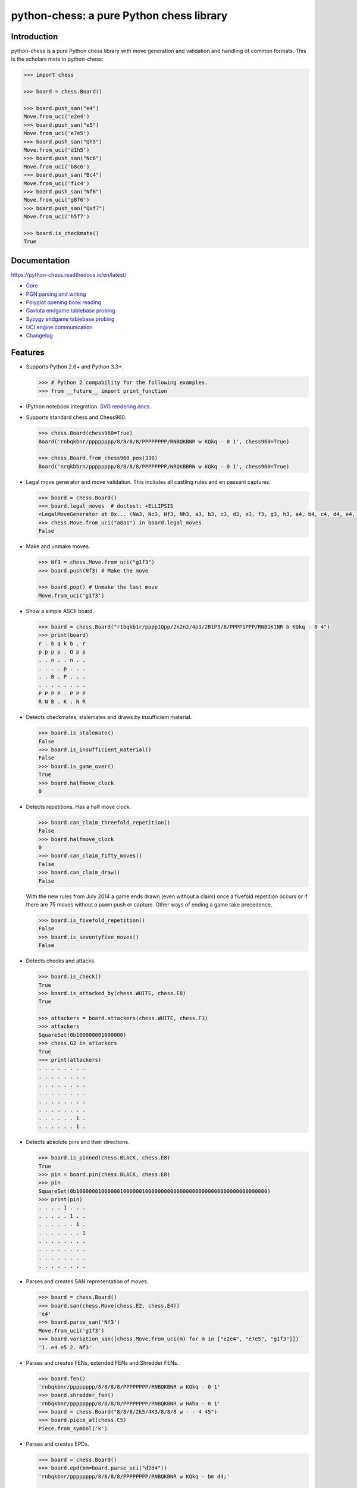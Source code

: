 python-chess: a pure Python chess library
=========================================

.. image:: https://travis-ci.org/niklasf/python-chess.svg?branch=master
    :target: https://travis-ci.org/niklasf/python-chess

.. image:: https://coveralls.io/repos/niklasf/python-chess/badge.png
    :target: https://coveralls.io/r/niklasf/python-chess

.. image:: https://badge.fury.io/py/python-chess.svg
    :target: https://pypi.python.org/pypi/python-chess

.. image:: https://readthedocs.org/projects/python-chess/badge/?version=latest
    :target: https://python-chess.readthedocs.io/en/latest/

Introduction
------------

python-chess is a pure Python chess library with move generation and validation
and handling of common formats. This is the scholars mate in python-chess:

.. code:: python

    >>> import chess

    >>> board = chess.Board()

    >>> board.push_san("e4")
    Move.from_uci('e2e4')
    >>> board.push_san("e5")
    Move.from_uci('e7e5')
    >>> board.push_san("Qh5")
    Move.from_uci('d1h5')
    >>> board.push_san("Nc6")
    Move.from_uci('b8c6')
    >>> board.push_san("Bc4")
    Move.from_uci('f1c4')
    >>> board.push_san("Nf6")
    Move.from_uci('g8f6')
    >>> board.push_san("Qxf7")
    Move.from_uci('h5f7')

    >>> board.is_checkmate()
    True

Documentation
-------------

https://python-chess.readthedocs.io/en/latest/


* `Core <https://python-chess.readthedocs.io/en/latest/core.html>`_
* `PGN parsing and writing <https://python-chess.readthedocs.io/en/latest/pgn.html>`_
* `Polyglot opening book reading <https://python-chess.readthedocs.io/en/latest/polyglot.html>`_
* `Gaviota endgame tablebase probing <https://python-chess.readthedocs.io/en/latest/gaviota.html>`_
* `Syzygy endgame tablebase probing <https://python-chess.readthedocs.io/en/latest/syzygy.html>`_
* `UCI engine communication <https://python-chess.readthedocs.io/en/latest/uci.html>`_
* `Changelog <https://python-chess.readthedocs.io/en/latest/changelog.html>`_

Features
--------

* Supports Python 2.6+ and Python 3.3+.

  .. code:: python

      >>> # Python 2 compability for the following examples.
      >>> from __future__ import print_function

* IPython notebook integration. `SVG rendering docs <https://python-chess.readthedocs.io/en/latest/svg.html>`_.

  .. image:: https://github.com/niklasf/python-chess/raw/master/docs/ipython.png

* Supports standard chess and Chess960.

  .. code:: python

      >>> chess.Board(chess960=True)
      Board('rnbqkbnr/pppppppp/8/8/8/8/PPPPPPPP/RNBQKBNR w KQkq - 0 1', chess960=True)

      >>> chess.Board.from_chess960_pos(330)
      Board('nrqkbbrn/pppppppp/8/8/8/8/PPPPPPPP/NRQKBBRN w KQkq - 0 1', chess960=True)


* Legal move generator and move validation. This includes all castling
  rules and en passant captures.

  .. code:: python

      >>> board = chess.Board()
      >>> board.legal_moves  # doctest: +ELLIPSIS
      <LegalMoveGenerator at 0x... (Na3, Nc3, Nf3, Nh3, a3, b3, c3, d3, e3, f3, g3, h3, a4, b4, c4, d4, e4, f4, g4, h4)>
      >>> chess.Move.from_uci("a8a1") in board.legal_moves
      False

* Make and unmake moves.

  .. code:: python

      >>> Nf3 = chess.Move.from_uci("g1f3")
      >>> board.push(Nf3) # Make the move

      >>> board.pop() # Unmake the last move
      Move.from_uci('g1f3')

* Show a simple ASCII board.

  .. code:: python

      >>> board = chess.Board("r1bqkb1r/pppp1Qpp/2n2n2/4p3/2B1P3/8/PPPP1PPP/RNB1K1NR b KQkq - 0 4")
      >>> print(board)
      r . b q k b . r
      p p p p . Q p p
      . . n . . n . .
      . . . . p . . .
      . . B . P . . .
      . . . . . . . .
      P P P P . P P P
      R N B . K . N R

* Detects checkmates, stalemates and draws by insufficient material.

  .. code:: python

      >>> board.is_stalemate()
      False
      >>> board.is_insufficient_material()
      False
      >>> board.is_game_over()
      True
      >>> board.halfmove_clock
      0

* Detects repetitions. Has a half move clock.

  .. code:: python

      >>> board.can_claim_threefold_repetition()
      False
      >>> board.halfmove_clock
      0
      >>> board.can_claim_fifty_moves()
      False
      >>> board.can_claim_draw()
      False

  With the new rules from July 2014 a game ends drawn (even without a claim)
  once a fivefold repetition occurs or if there are 75 moves without a pawn
  push or capture. Other ways of ending a game take precedence.

  .. code:: python

      >>> board.is_fivefold_repetition()
      False
      >>> board.is_seventyfive_moves()
      False

* Detects checks and attacks.

  .. code:: python

      >>> board.is_check()
      True
      >>> board.is_attacked_by(chess.WHITE, chess.E8)
      True

      >>> attackers = board.attackers(chess.WHITE, chess.F3)
      >>> attackers
      SquareSet(0b100000001000000)
      >>> chess.G2 in attackers
      True
      >>> print(attackers)
      . . . . . . . .
      . . . . . . . .
      . . . . . . . .
      . . . . . . . .
      . . . . . . . .
      . . . . . . . .
      . . . . . . 1 .
      . . . . . . 1 .

* Detects absolute pins and their directions.

  .. code:: python

      >>> board.is_pinned(chess.BLACK, chess.E8)
      True
      >>> pin = board.pin(chess.BLACK, chess.E8)
      >>> pin
      SquareSet(0b1000000100000010000001000000000000000000000000000000000000000)
      >>> print(pin)
      . . . . 1 . . .
      . . . . . 1 . .
      . . . . . . 1 .
      . . . . . . . 1
      . . . . . . . .
      . . . . . . . .
      . . . . . . . .
      . . . . . . . .

* Parses and creates SAN representation of moves.

  .. code:: python

      >>> board = chess.Board()
      >>> board.san(chess.Move(chess.E2, chess.E4))
      'e4'
      >>> board.parse_san('Nf3')
      Move.from_uci('g1f3')
      >>> board.variation_san([chess.Move.from_uci(m) for m in ["e2e4", "e7e5", "g1f3"]])
      '1. e4 e5 2. Nf3'

* Parses and creates FENs, extended FENs and Shredder FENs.

  .. code:: python

      >>> board.fen()
      'rnbqkbnr/pppppppp/8/8/8/8/PPPPPPPP/RNBQKBNR w KQkq - 0 1'
      >>> board.shredder_fen()
      'rnbqkbnr/pppppppp/8/8/8/8/PPPPPPPP/RNBQKBNR w HAha - 0 1'
      >>> board = chess.Board("8/8/8/2k5/4K3/8/8/8 w - - 4 45")
      >>> board.piece_at(chess.C5)
      Piece.from_symbol('k')

* Parses and creates EPDs.

  .. code:: python

      >>> board = chess.Board()
      >>> board.epd(bm=board.parse_uci("d2d4"))
      'rnbqkbnr/pppppppp/8/8/8/8/PPPPPPPP/RNBQKBNR w KQkq - bm d4;'

      >>> ops = board.set_epd("1k1r4/pp1b1R2/3q2pp/4p3/2B5/4Q3/PPP2B2/2K5 b - - bm Qd1+; id \"BK.01\";")
      >>> ops == {'bm': [chess.Move.from_uci('d6d1')], 'id': 'BK.01'}
      True

* Read Polyglot opening books.
  `Docs <https://python-chess.readthedocs.io/en/latest/polyglot.html>`__.

  .. code:: python

      >>> import chess.polyglot

      >>> book = chess.polyglot.open_reader("data/polyglot/performance.bin")

      >>> board = chess.Board()
      >>> main_entry = book.find(board)
      >>> main_entry.move()
      Move.from_uci('e2e4')
      >>> main_entry.weight
      1
      >>> main_entry.learn
      0

      >>> book.close()

* Read and write PGNs. Supports headers, comments, NAGs and a tree of
  variations.
  `Docs <https://python-chess.readthedocs.io/en/latest/pgn.html>`__.

  .. code:: python

      >>> import chess.pgn

      >>> pgn = open("data/pgn/molinari-bordais-1979.pgn")
      >>> first_game = chess.pgn.read_game(pgn)
      >>> pgn.close()

      >>> first_game.headers["White"]
      'Molinari'
      >>> first_game.headers["Black"]
      'Bordais'

      >>> # Iterate through the mainline of this embarrasingly short game.
      >>> node = first_game
      >>> while not node.is_end():
      ...     next_node = node.variation(0)
      ...     print(node.board().san(next_node.move))
      ...     node = next_node
      e4
      c5
      c4
      Nc6
      Ne2
      Nf6
      Nbc3
      Nb4
      g3
      Nd3#

      >>> # Use a visitor to do the same task.
      >>> class PrintSanVisitor(chess.pgn.BaseVisitor):
      ...     def visit_move(self, board, move):
      ...         print(board.san(move))
      ...
      >>> first_game.accept(PrintSanVisitor())
      e4
      c5
      c4
      Nc6
      Ne2
      Nf6
      Nbc3
      Nb4
      g3
      Nd3#

      >>> first_game.headers["Result"]
      '0-1'

* Probe Gaviota endgame tablebases (DTM, WDL).
  `Docs <https://python-chess.readthedocs.io/en/latest/gaviota.html>`__.

  .. code:: python

      >>> import chess.gaviota

      >>> tablebases = chess.gaviota.open_tablebases("data/gaviota")

      >>> # White to move mates in 31 half moves in this KRvK endgame.
      >>> board = chess.Board("8/8/8/8/4k3/8/6R1/7K w - - 0 1")
      >>> tablebases.probe_dtm(board)
      31

      >>> tablebases.close()

* Probe Syzygy endgame tablebases (DTZ, WDL).
  `Docs <https://python-chess.readthedocs.io/en/latest/syzygy.html>`__.

  .. code:: python

      >>> import chess.syzygy

      >>> tablebases = chess.syzygy.open_tablebases("data/syzygy")

      >>> # Black to move is losing in 53 half moves (distance to zero) in this
      >>> # KNBvK endgame.
      >>> board = chess.Board("8/2K5/4B3/3N4/8/8/4k3/8 b - - 0 1")
      >>> tablebases.probe_dtz(board)
      -53

      >>> tablebases.close()

* Communicate with an UCI engine.
  `Docs <https://python-chess.readthedocs.io/en/latest/uci.html>`__.

  .. code:: python

      >>> import chess.uci

      >>> engine = chess.uci.popen_engine("stockfish")
      >>> engine.uci()
      >>> engine.author  # doctest: +SKIP
      'Tord Romstad, Marco Costalba and Joona Kiiski'

      >>> # Synchronous mode.
      >>> board = chess.Board("1k1r4/pp1b1R2/3q2pp/4p3/2B5/4Q3/PPP2B2/2K5 b - - 0 1")
      >>> engine.position(board)
      >>> engine.go(movetime=2000) # Gets tuple of bestmove and ponder move.
      BestMove(bestmove=Move.from_uci('d6d1'), ponder=Move.from_uci('c1d1'))

      >>> # Asynchronous mode.
      >>> def callback(command):
      ...    bestmove, ponder = command.result()
      ...    assert bestmove == chess.Move.from_uci('d6d1')
      ...
      >>> command = engine.go(movetime=2000, async_callback=callback)
      >>> command.done()
      False
      >>> command.result()
      BestMove(bestmove=Move.from_uci('d6d1'), ponder=Move.from_uci('c1d1'))
      >>> command.done()
      True

      >>> # Quit.
      >>> engine.quit()
      0

Bug bounty
----------

There is a **100$ bug bounty** for the first report of a critical issue in the
core module. (Most likely I'll renew the bounty.)
The bug must be reproducible in the latest release, not yet reported,
and not yet fixed in the master branch. I consider critical:

* Move generation
* Move validation
* Move making
* Parser errors that leave objects in an inconsistent state

Performance
-----------

Correctness > clean interface > performance.

You can install the `gmpy2` or `gmpy` (https://pypi.python.org/pypi/gmpy2)
modules in order to get a slight performance boost on basic operations like
bitscans and population counts.

python-chess only imports very basic general (non-chess-related)
operations from native libraries. All logic is pure Python. There will always
be pure Python fallbacks.

Installing
----------

::

    pip install python-chess


Selected use cases
------------------

If you like, let me know if you are creating something intresting with
python-chess, for example:

* a stand alone chess computer based on DGT board - http://www.picochess.org/
* a website to probe Syzygy endgame tablebases - https://syzygy-tables.info/
* a bot to play chess on Telegram - https://github.com/cxjdavin/tgchessbot
* connecting Stockfish to the Novag Citrine - http://empiricalrabbit.blogspot.de/2016/05/integrating-with-python-chess-module.html
* a cross platform chess GUI - https://asdfjkl.github.io/jerry/
* a tool to build `Anki <http://ankisrs.net/>`_ decks from a PGN opening repertoire - https://github.com/asdfjkl/pgn2anki

License
-------

python-chess is licensed under the GPL3. See the LICENSE file for the
full copyright and license information.

Thanks to Sam Tannous for publishing his approach to `avoid rotated bitboards
with direct lookup (pdf) <http://arxiv.org/pdf/0704.3773.pdf>`_ alongside
his GPL2+ engine `Shatranj <https://github.com/stannous/shatranj>`_. Some of
the bitboard move generation parts are ported from there.

Thanks to Ronald de Man for his Syzygy endgame tablebases
(https://github.com/syzygy1/tb). The probing code in
python-chess is very directly ported from his C probing code.

Thanks to Miguel A. Ballicora for his Gaviota tablebases
(https://github.com/michiguel/Gaviota-Tablebases).

